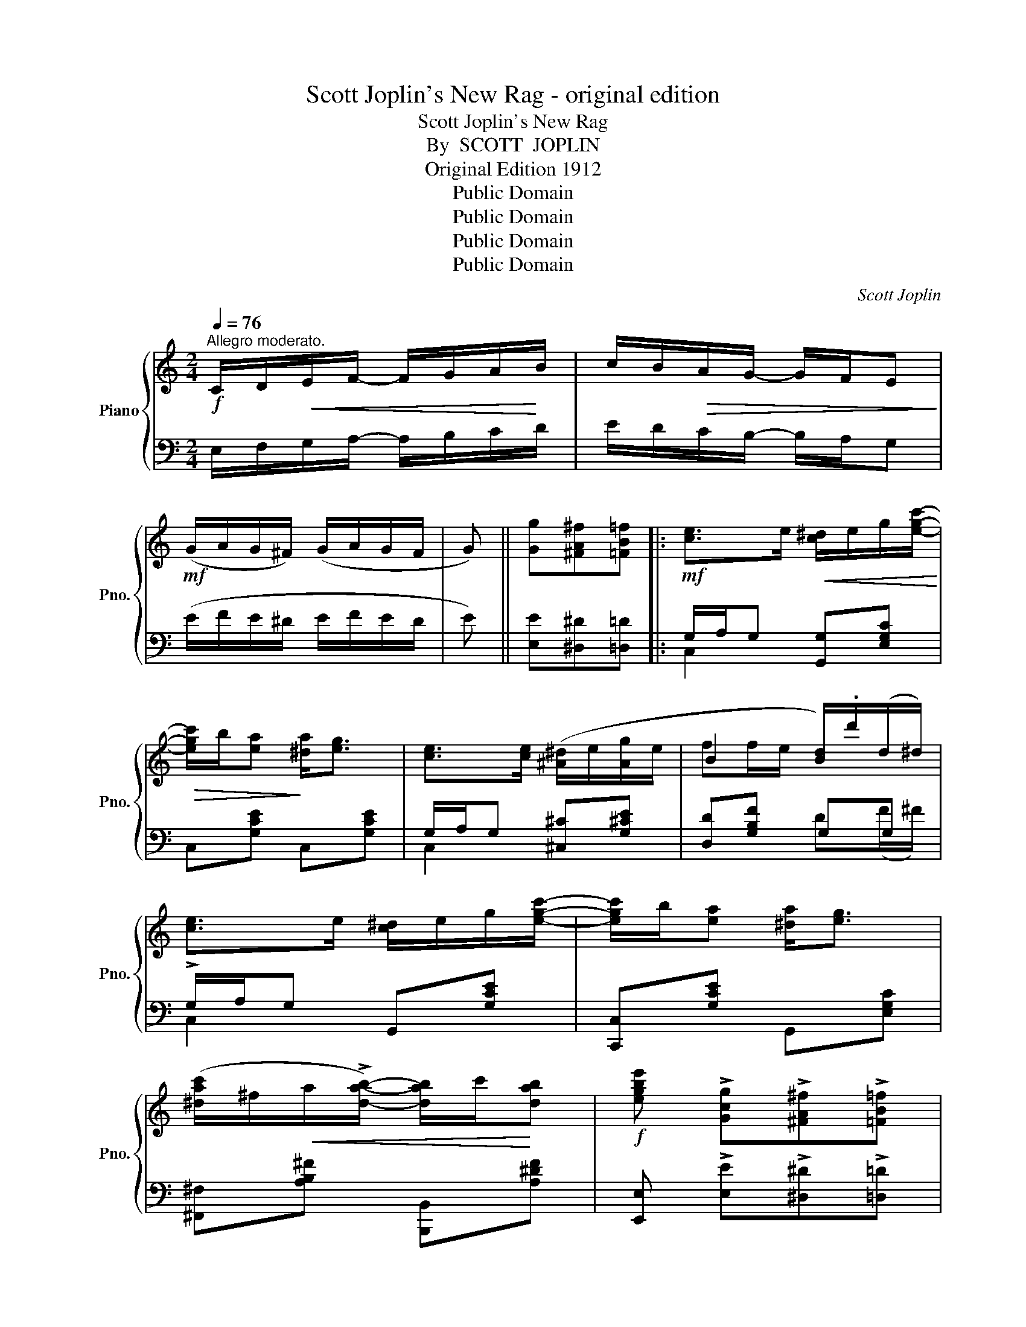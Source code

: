 X:1
T:Scott Joplin's New Rag - original edition
T:Scott Joplin's New Rag
T:By  SCOTT  JOPLIN
T:Original Edition 1912
T:Public Domain
T:Public Domain
T:Public Domain
T:Public Domain
C:Scott Joplin
Z:Public Domain
%%score { ( 1 4 ) | ( 2 3 ) }
L:1/8
Q:1/4=76
M:2/4
K:C
V:1 treble nm="Piano" snm="Pno."
V:4 treble 
V:2 bass 
V:3 bass 
V:1
!f!"^Allegro moderato." C/D/!<(!E/F/- F/G/A/!<)!B/ | c/B/!>(!A/G/- G/F/E!>)! | %2
!mf! (G/A/G/^F/) (G/A/G/F/ | G) || [Gg][^FA^f][=FB=f] |:!mf! [ce]>e!<(! [c^d]/e/g/[egc']/-!<)! | %6
!>(! [egc']/b/[ea]!>)! [^da]<[eg] | [ce]>[ce] ([^A^d]/e/[Ag]/e/ | B2 [Bd]/).d'/(d/^d/) | %9
 [ce]>e [c^d]/e/g/[egc']/- | [egc']/b/[ea] [^da]<[eg] | %11
 ([^dac']/^f/!<(!a/!>![dab]/-) [dab]/c'/!<)![dab] |!f! [egbe'] !>![Gcg]!>![^FA^f]!>![=FB=f] | %13
!mf! [ce]>e [c^d]/e/g/[egc']/- | [egc']/b/[ea] [^da]<[eg] | %15
!f! [e^gd'][ege']/[egd']/- [egd'][ebe']/d'/ | ([ac']/e'/c'/a/ e/c/A/E/) | FG/A/-!<(! A/B/c!<)! | %18
 !>![A^da]2 !>![Geg]2 | [Bfa]/!>![Bfg]!>![Bfg]/- [Bfg]/a/g |1 %20
 [egc']!>![Gcg]!>![^FA^f]!>![=FB=f] :|2 [cec'] e/f/- f/^d/e |: %22
!mp! (e/^f/^g/a/!<(! b/c'/d'/e'/)!<)! | [ead']/c'/b/!>![eac']/- [eac']/b/a | %24
 [d^gc']/b/^a/!>(!!>![dgb]/- [dgb]/=a/g!>)! | [ceb]/a/^g/!>![cea]/- [cea]/^d/e | %26
 (e/^f/^g/a/!<(! b/c'/d'/e'/)!<)! | [ead']/c'/b/[eac']/-!<(! [eac']/b/a!<)! |!f! a/c'/b/a/- a/b/a | %29
 [e^g]e/f/- f/^d/e | (e/^f/^g/a/!<(! b/c'/d'/e'/)!<)! | [ead']/c'/b/[eac']/- [eac']/b/a | %32
 [d^gc']/b/^a/[dgb]/- [dgb]/=a/g | b/a/^g/a/- a/a/[cea] | a/f/d/A/- A/d/[Af] | e/c/A/E/- E/F/E | %36
 d/c/B/e/- e/d/c/B/ |1 A e/f/- f/^d/e :|2 Ac Bd/^d/ ||!mf! [ce]>e!<(! [c^d]/e/g/[egc']/-!<)! | %40
!>(! [egc']/b/[ea]!>)! [^da]<[eg] | [ce]>[ce] [^A^d]/e/[Ag]/e/ | B2 [Bd]/.d'/(d/^d/) | %43
 [ce]>e [c^d]/e/g/[egc']/- | [egc']/b/[ea] [^da]<[eg] | [^dac']/^f/a/!>![dab]/- [dab]/c'/[dab] | %46
 [egbe'] !>![Gcg]!>![^FA^f]!>![=FB=f] | [ce]>e!<(! [c^d]/e/g/[egc']/-!<)! | %48
!>(! [egc']/b/[ea]!>)! [^da]<[eg] | [e^gd'][ege']/[egd']/- [egd']([ebe']/d'/) | %50
 ([ac']/e'/c'/a/ e/c/A/E/) | FG/A/-!<(! A/B/c!<)! | !>![A^da]2 !>![Geg]2 | %53
 [Bfa]/!>![Bfg]!>![Bfg]/- [Bfg]/a/g | [cec'] [Gg]/[Gg]/ [Gg][G^cg] |:!mf! [GBfg]2- [GBfg]/g/[GBd] | %56
 [Gc]/!>!g[Geg]/- [Geg][^Gde^g] | [A^cea]2- [Acea]/a/[Ace] | [Ad]/!>!a[Afa]/- [Afa]!ff![_Bea] | %59
 [Afa]>^A B/!>![Bfg]B/ | [fa]/^A/B/[Bfg]/- [Bfg]/B/[dfg] | [cea]>B c/!>![eg]c/ | %62
 [cea]/B/c/[ceg]/- [ceg][G^ceg] |!mf! [GBfg]2- [GBfg]/g/[GBd] | [Gc]/!>!g[Geg]/- [Geg][^Gde^g] | %65
 [A^cea]2- [Acea]/a/[Ace] | [Ad]/a[Afa]/- [Afa]/f/[Ada] |!ff! [c^da]>^f (^d/f/[cda]) | %68
 [ceg][cea]/[ceg]/- [ceg]/G/[G_Be] | [FAf](d/c/ B/d/A/B/) |1 [Ec]g/g/ g[G^cg] :|2 %71
 [Ec]!ff! !>![cegc']2 !>![ce^fc'] || !>![B^d^fb]^F/B/- (B/^f/b) | [Ae^fa] !>![cefc']2 !>![cefc'] | %74
 !>![B^d^fb](B/^A/ B) ||[K:G]!mf! (e/f/) | g/f/=f/e/- e/^c/B/_B/ | (A/=B/c/A/ c/^d/f) | %78
 g/f/=f/e/- e/^c/B/_B/ | A/B/c/A/ F(A/B/ | c)(F/G/ A)(^D/E/ | F)(C/=D/ _E)(A,/B,/ | %82
 C)(A,/B,/ C)!>![cefc'] | !>![B^dfb]B/^A/ B(e/f/) | g/f/=f/e/- e/^c/B/_B/ | A/=B/c/A/ c/^d/f | %86
 g/f/=f/e/- e/^c/B/_B/ | A/=B/c/A/ F z | a/_a/g/f/- f/=f/e/_e/ | d/^c/=c/B/- B/_B/=A/_A/ | %90
 G(g/^f/ g)(g/f/ | g) !>![Gcg]!>![^FA^f]!>![=FB=f] ||[K:C]!mf! [ce]>e!<(! [c^d]/e/g/[egc']/-!<)! | %93
!>(! [egc']/b/[ea]!>)! [^da]<[eg] | [ce]>[ce] ([^A^d]/e/[Ag]/e/ | ff/e/ [Bd]/).d'/(d/^d/) | %96
 [ce]>e [c^d]/e/g/[egc']/- | [egc']/b/[ea] [^da]<[eg] | %98
 ([^dac']/^f/a/!<(!!>![dab]/-) [dab]/c'/[dab]!<)! |!f! [egbe'] !>![Gcg]!>![^FA^f]!>![=FB=f] | %100
!mf! [ce]>e [c^d]/e/g/[egc']/- | [egc']/b/[ea] [^da]<[eg] | %102
!f! [e^gd'][ege']/[egd']/- [egd'][ebe']/d'/ | ([ac']/e'/c'/a/ e/c/A/E/) | FG/A/-!<(! A/B/c!<)! | %105
 !>![A^da]2 !>![Geg]2 | [Bfa]/!>![Bfg]!>![Bfg]/- [Bfg]/a/g ||!ff!"^Coda" c'/b/_b/a/- a/_a/g/^f/ | %108
 =f/e/_e/d/- d/=e/f | [Adfa] z z [Bdfb] | [cegc'] z !fermata!z2!fine! |] %111
V:2
 E,/F,/G,/A,/- A,/B,/C/D/ | E/D/C/B,/- B,/A,/G, | (E/F/E/^D/ E/F/E/D/ | E) || %4
 [E,E][^D,^D][=D,=D] |: G,/A,/G, [G,,G,][E,G,C] | C,[G,CE] C,[G,CE] | G,/A,/G, [^C,^C][G,^CE] | %8
 [D,D][G,B,F] G,G, | !>!G,/A,/G, G,,[G,CE] | [C,,C,][G,CE] G,,[E,G,C] | %11
 [^F,,^F,][A,B,^F] [B,,,B,,][A,^DF] | [E,,E,] !>![E,E]!>![^D,^D]!>![=D,=D] | %13
 G,/A,/G, [G,,G,][E,G,C] | C,[E,G,C] C,[E,G,C] | [B,,B,][E,,E,] [^F,,^F,][^G,,^G,] | [A,,A,] z z2 | %17
 [D,,D,][F,A,D] [F,,F,][F,A,D] | [^F,,^F,][F,A,^D] [G,,G,][G,CE] | %19
 [G,,G,]!>![A,,A,]!>![B,,B,]!>![G,,G,] |1 [C,C]!>![E,E]!>![^D,^D]!>![=D,=D] :|2 %21
 [C,,C,] E/F/- F/^D/E |: [E,E][D,D][C,C][B,,B,] | [A,,A,][E,A,C] [E,,E,][E,A,C] | %24
 B,,[E,^G,D] E,,[E,G,D] | A,,[E,A,C] C,[E,A,C] | [E,E][D,D][C,C][B,,B,] | %27
 [A,,A,][E,A,C] [E,,E,][E,A,C] | [F,,F,] !>![B,^DA]2 !>![F,,F,] | [E,,E,]E/F/- F/^D/E | %30
 [E,E][D,D][C,C][B,,B,] | [A,,A,][E,A,C] [E,,E,][E,A,C] | B,,[E,^G,D] E,,[E,G,D] | %33
 [A,,A,][A,CE] [C,C][E,E] | D,[A,DF] [E,E][D,D] | [E,E][E,A,C] [D,D][C,C] | %36
 [B,,B,][^G,DE] [E,,E,][G,DE] |1 [A,CE] E/F/- F/^D/E :|2 [A,CE]2 ([G,B,D]B,) || %39
 G,/A,/G, [G,,G,][E,G,C] | C,[E,G,C] G,,[E,G,C] | G,/A,/G, [^C,^C][G,CE] | [D,D][G,B,F] G,G, | %43
 G,/A,/G, [G,,G,][E,G,C] | C,[E,G,C] G,,[E,G,C] | [^F,,^F,][A,B,^F] B,,[A,^DF] | %46
 [E,,E,] !>![E,E]!>![^D,^D]!>![=D,=D] | G,/A,/G, [G,,G,][E,G,C] | C,[E,G,C] G,,[E,G,C] | %49
 [B,,B,][E,,E,] [^F,,^F,][^G,,^G,] | [A,,A,][A,CE] z2 | [D,,D,][F,A,D] [F,,F,][F,A,D] | %52
 [^F,,^F,][F,A,^D] [G,,G,][G,CE] | !>![G,,G,]!>![A,,A,] !>![B,,B,]!>![G,,G,] | %54
 !>![C,C] z z [^A,,^A,] |: [B,,B,][G,B,F] !>![G,,G,]!>![F,,F,] | %56
"^cresc.    poco" !>![E,,E,][G,CE] [E,E][D,D] |"^a   poco" [^C,^C][E,G,A,C] !>![A,,A,]!>![G,,G,] | %58
 [F,,F,][F,A,D] [D,D][^C,^C] | [D,D][G,B,F] [G,,G,][G,B,F] | [D,D][G,B,F] !>![G,,G,]!>![B,,B,] | %61
 [C,C][G,CE] [E,,E,][G,CE] | [G,,G,][E,G,C] [C,C][^A,,^A,] | %63
 [B,,B,][D,F,G,B,] !>![G,,G,]!>![F,,F,] | %64
 [E,,E,]"^cresc.      poco         a        poco"[G,CE] !>![E,E]!>![D,D] | %65
 !>![^C,^C][G,CE] !>![A,,A,]!>![G,,G,] | [F,,F,][F,A,D] [D,,D,][F,,F,] | %67
 !>![^F,,^F,]!>![G,,G,] !>![A,,A,]!>![^F,,^F,] | [G,,G,][G,CE] [E,,E,][^C,,^C,] | %69
 [D,,D,][F,A,D] [G,,G,][D,G,B,] |1 [C,G,C] z z [^A,,^A,] :|2 [C,G,C] z z !>![A,,A,] || %72
 !>![B,,B,]^F,/B,/- (B,/[I:staff -1]^F/B) |[I:staff +1] !>![C,C] !>![A,,A,]2 !>![A,,A,] | %74
 !>![B,,B,](B,/^A,/ B,) ||[K:G] z | [E,G,B,][E,G,B,] !>![E,G,_B,^C]2 | [E,G,A,=C]2 [^D,F,A,C]2 | %78
 [E,G,B,][E,G,B,] [E,G,_B,^C]2 | [E,A,=C]2 [^D,A,C](F/G/ | A)(^D/E/ F)(C/^C/ | %81
 ^D)(A,/B,/ C)(F,/G,/ | A,)(F,/G,/ A,) !>![A,,A,] | !>![B,,B,] B,/^A,/ B, z | %84
 [E,G,B,][E,G,B,] !>![E,G,_B,^C]2 | [E,G,=A,=C]2 !>![^D,F,A,C]2 | %86
 [E,G,B,][E,G,B,] !>![E,G,_B,^C]2 | [E,A,=C]2 !>![^D,A,C] z | F/=F/E/^D/- D/=D/^C/=C/ | %89
 D/^C/=C/B,/- B,/_B,/A,/_A,/ | G,[K:treble] (G/^F/ G)(G/F/ | G)[K:bass] [E,E][^D,^D][=D,=D] || %92
[K:C] G,/A,/G, [G,,G,][E,G,C] | C,[G,CE] C,[G,CE] | G,/A,/G, [^C,^C][G,^CE] | [D,D][G,B,F] G,G, | %96
 !>!G,/A,/G, G,,[G,CE] | [C,,C,][G,CE] G,,[E,G,C] | [^F,,^F,][A,B,^F] [B,,,B,,][A,^DF] | %99
 [E,,E,] !>![E,E]!>![^D,^D]!>![=D,=D] | G,/A,/G, [G,,G,][E,G,C] | C,[E,G,C] C,[E,G,C] | %102
 [B,,B,][E,,E,] [^F,,^F,][^G,,^G,] | [A,,A,] z z2 | [D,,D,][F,A,D] [F,,F,][F,A,D] | %105
 [^F,,^F,][F,A,^D] [G,,G,][G,CE] | !>![G,,G,]!>![A,,A,]!>![B,,B,]!>![G,,G,] || [C,E,G,C] z z2 | %108
 z4 | D,E,/F,/- F,/D,/[G,,G,] | [C,,C,] z z2 |] %111
V:3
 x4 | x4 | x4 | x || x3 |: C,2 x2 | x4 | C,2 x2 | x2 D(F/^F/) | C,2 x2 | x4 | x4 | x4 | C,2 x2 | %14
 x4 | x4 | x4 | x4 | x4 | x4 |1 x4 :|2 x4 |: x4 | x4 | x4 | x4 | x4 | x4 | x4 | x4 | x4 | x4 | x4 | %33
 x4 | x4 | x4 | x4 |1 x4 :|2 x4 || C,2 x2 | x4 | C,2 x2 | x2 D(F/^F/) | C,2 x2 | x4 | x4 | x4 | %47
 C,2 x2 | x4 | x4 | x4 | x4 | x4 | x4 | x4 |: x4 | x4 | x4 | x4 | x4 | x4 | x4 | x4 | x4 | x4 | %65
 x4 | x4 | x4 | x4 | x4 |1 x4 :|2 x4 || x4 | x4 | x3 ||[K:G] x | x4 | x4 | x4 | x4 | x4 | x4 | x4 | %83
 x4 | x4 | x4 | x4 | x4 | x4 | x4 | x[K:treble] x3 | x[K:bass] x3 ||[K:C] C,2 x2 | x4 | C,2 x2 | %95
 x2 D(F/^F/) | C,2 x2 | x4 | x4 | x4 | C,2 x2 | x4 | x4 | x4 | x4 | x4 | x4 || x4 | x4 | x4 | x4 |] %111
V:4
 x4 | x4 | x4 | x || x3 |: x4 | x4 | x4 | ff/e/ x2 | x4 | x4 | x4 | x4 | x4 | x4 | x4 | x4 | x4 | %18
 x4 | x4 |1 x4 :|2 x4 |: x4 | x4 | x4 | x4 | x4 | x4 | ^dd- dd | x4 | x4 | x4 | x4 | x4 | x4 | x4 | %36
 x4 |1 x4 :|2 x4 || x4 | x4 | x4 | f!<(!f/e/ x2!<)! | x4 | x4 | x4 | x4 | x4 | x4 | x4 | x4 | x4 | %52
 x4 | x4 | x4 |: x4 | x4 | x4 | x4 | x4 | x4 | x4 | x4 | x4 | x4 | x4 | x4 | x4 | x4 | x4 |1 x4 :|2 %71
 x4 || x4 | x4 | x3 ||[K:G] x | x4 | x4 | x4 | x4 | x4 | x4 | x2 C2 | x4 | x4 | x4 | x4 | x4 | x4 | %89
 x4 | x4 | x4 ||[K:C] x4 | x4 | x4 | x4 | x4 | x4 | x4 | x4 | x4 | x4 | x4 | x4 | x4 | x4 | x4 || %107
 x4 | x4 | x4 | x4 |] %111

